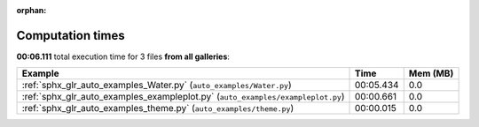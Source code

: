 
:orphan:

.. _sphx_glr_sg_execution_times:


Computation times
=================
**00:06.111** total execution time for 3 files **from all galleries**:

.. container::

  .. raw:: html

    <style scoped>
    <link href="https://cdnjs.cloudflare.com/ajax/libs/twitter-bootstrap/5.3.0/css/bootstrap.min.css" rel="stylesheet" />
    <link href="https://cdn.datatables.net/1.13.6/css/dataTables.bootstrap5.min.css" rel="stylesheet" />
    </style>
    <script src="https://code.jquery.com/jquery-3.7.0.js"></script>
    <script src="https://cdn.datatables.net/1.13.6/js/jquery.dataTables.min.js"></script>
    <script src="https://cdn.datatables.net/1.13.6/js/dataTables.bootstrap5.min.js"></script>
    <script type="text/javascript" class="init">
    $(document).ready( function () {
        $('table.sg-datatable').DataTable({order: [[1, 'desc']]});
    } );
    </script>

  .. list-table::
   :header-rows: 1
   :class: table table-striped sg-datatable

   * - Example
     - Time
     - Mem (MB)
   * - :ref:`sphx_glr_auto_examples_Water.py` (``auto_examples/Water.py``)
     - 00:05.434
     - 0.0
   * - :ref:`sphx_glr_auto_examples_exampleplot.py` (``auto_examples/exampleplot.py``)
     - 00:00.661
     - 0.0
   * - :ref:`sphx_glr_auto_examples_theme.py` (``auto_examples/theme.py``)
     - 00:00.015
     - 0.0
